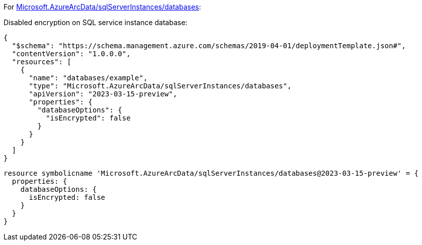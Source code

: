 For https://learn.microsoft.com/en-us/azure/templates/microsoft.azurearcdata/sqlserverinstances/databases[Microsoft.AzureArcData/sqlServerInstances/databases]:

Disabled encryption on SQL service instance database:
[source,json,diff-id=1201,diff-type=noncompliant]
----
{
  "$schema": "https://schema.management.azure.com/schemas/2019-04-01/deploymentTemplate.json#",
  "contentVersion": "1.0.0.0",
  "resources": [
    {
      "name": "databases/example",
      "type": "Microsoft.AzureArcData/sqlServerInstances/databases",
      "apiVersion": "2023-03-15-preview",
      "properties": {
        "databaseOptions": {
          "isEncrypted": false
        }
      }
    }
  ]
}
----

[source,bicep,diff-id=1211,diff-type=noncompliant]
----
resource symbolicname 'Microsoft.AzureArcData/sqlServerInstances/databases@2023-03-15-preview' = {
  properties: {
    databaseOptions: {
      isEncrypted: false
    }
  }
}
----
